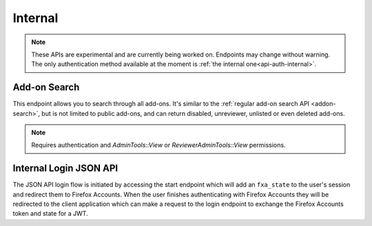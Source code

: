 ========
Internal
========

.. note::

    These APIs are experimental and are currently being worked on. Endpoints
    may change without warning. The only authentication method available at
    the moment is :ref:`the internal one<api-auth-internal>`.

-------------
Add-on Search
-------------

.. _addon-search:

This endpoint allows you to search through all add-ons. It's similar to the
:ref:`regular add-on search API <addon-search>`, but is not limited to public
add-ons, and can return disabled, unreviewer, unlisted or even deleted add-ons.

.. note::
    Requires authentication and `AdminTools::View` or `ReviewerAdminTools::View`
    permissions.

.. http:get:: /api/v3/internal/addons/search/

    :param string q: The search query.
    :param string sort: The sort parameter. See :ref:`add-on search sorting parameters <addon-search-sort>`.
    :>json int count: The number of results for this query.
    :>json string next: The URL of the next page of results.
    :>json string previous: The URL of the previous page of results.
    :>json array results: An array of :ref:`add-ons <addon-detail-object>`.

-----------------------
Internal Login JSON API
-----------------------

.. _internal-login-json-api:

The JSON API login flow is initiated by accessing the start endpoint which
will add an ``fxa_state`` to the user's session and redirect them to Firefox
Accounts. When the user finishes authenticating with Firefox Accounts they
will be redirected to the client application which can make a request to the
login endpoint to exchange the Firefox Accounts token and state for a JWT.

.. http:get:: /api/v3/internal/accounts/login/start/

    :param string to: A path to append to the state. The state will be returned
        from FxA as ``state:path``, the path will be URL safe base64 encoded.
    :status 302: Redirect user to Firefox Accounts.

